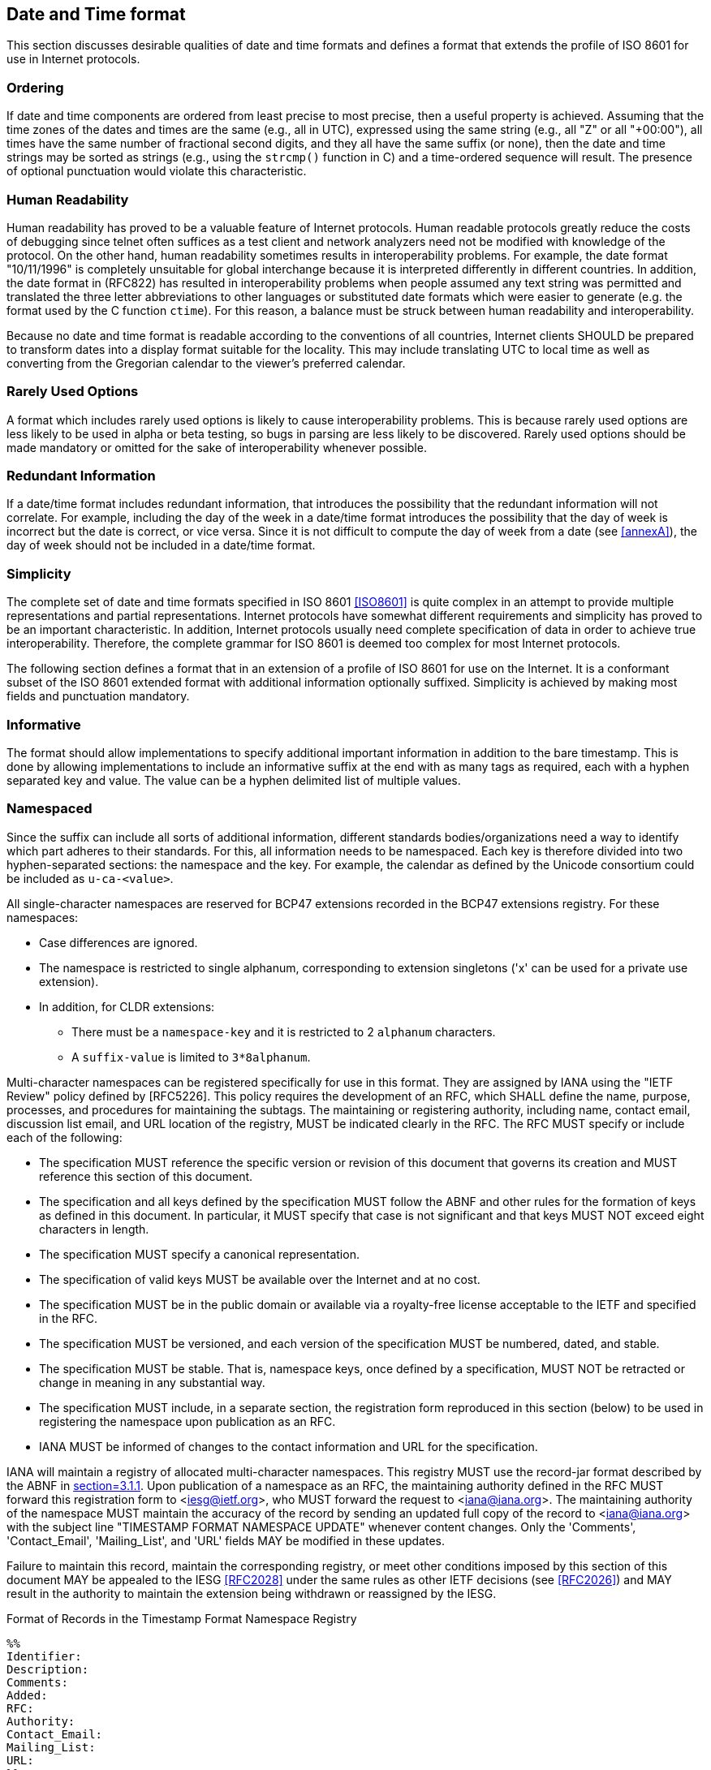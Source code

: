 [[date-time-format]]
== Date and Time format

This section discusses desirable qualities of date and time formats
and defines a format that extends the profile of ISO 8601 for use in
Internet protocols.

=== Ordering

If date and time components are ordered from least precise to most
precise, then a useful property is achieved. Assuming that the time
zones of the dates and times are the same (e.g., all in UTC),
expressed using the same string (e.g., all "Z" or all "+00:00"), all
times have the same number of fractional second digits, and they all
have the same suffix (or none), then the date and time strings may be
sorted as strings (e.g., using the `strcmp()` function in C) and a
time-ordered sequence will result. The presence of optional punctuation
would violate this characteristic.

=== Human Readability

Human readability has proved to be a valuable feature of Internet
protocols. Human readable protocols greatly reduce the costs of
debugging since telnet often suffices as a test client and network
analyzers need not be modified with knowledge of the protocol. On
the other hand, human readability sometimes results in
interoperability problems. For example, the date format "10/11/1996"
is completely unsuitable for global interchange because it is
interpreted differently in different countries. In addition, the
date format in (RFC822) has resulted in interoperability problems when
people assumed any text string was permitted and translated the three
letter abbreviations to other languages or substituted date formats
which were easier to generate (e.g. the format used by the C function
`ctime`). For this reason, a balance must be struck between human
readability and interoperability.

Because no date and time format is readable according to the
conventions of all countries, Internet clients SHOULD be prepared to
transform dates into a display format suitable for the locality.
This may include translating UTC to local time as well as converting
from the Gregorian calendar to the viewer's preferred calendar.

=== Rarely Used Options

A format which includes rarely used options is likely to cause
interoperability problems. This is because rarely used options are
less likely to be used in alpha or beta testing, so bugs in parsing
are less likely to be discovered. Rarely used options should be made
mandatory or omitted for the sake of interoperability whenever
possible.

// The format defined below includes only one rarely used option:
// fractions of a second. It is expected that this will be used only by
// applications which require strict ordering of date/time stamps or
// which have an unusual precision requirement.

// NOTE: does this apply any longer?

=== Redundant Information

If a date/time format includes redundant information, that introduces
the possibility that the redundant information will not correlate.
For example, including the day of the week in a date/time format
introduces the possibility that the day of week is incorrect but the
date is correct, or vice versa. Since it is not difficult to compute
the day of week from a date (see <<annexA>>), the day of week should
not be included in a date/time format.

=== Simplicity

// <<annexA>> contains an attempt to translate the complete syntax of ISO
// 8601 into <<RFC2234>>.

The complete set of date and time formats specified in ISO 8601
<<ISO8601>> is quite complex in an attempt to provide multiple
representations and partial representations. Internet protocols have
somewhat different requirements and simplicity has proved to be an
important characteristic. In addition, Internet protocols usually need
complete specification of data in order to achieve true interoperability.
Therefore, the complete grammar for ISO 8601 is deemed too complex for
most Internet protocols.

The following section defines a format that in an extension of a profile
of ISO 8601 for use on the Internet. It is a conformant subset of the ISO
8601 extended format with additional information optionally suffixed.
Simplicity is achieved by making most fields and punctuation mandatory.

=== Informative

The format should allow implementations to specify additional important
information in addition to the bare timestamp. This is done by allowing
implementations to include an informative suffix at the end with as many
tags as required, each with a hyphen separated key and value. The value
can be a hyphen delimited list of multiple values.

=== Namespaced

Since the suffix can include all sorts of additional information,
different standards bodies/organizations need a way to identify which part
adheres to their standards. For this, all information needs to be
namespaced. Each key is therefore divided into two hyphen-separated
sections: the namespace and the key. For example, the calendar as defined
by the Unicode consortium could be included as `u-ca-<value>`.

All single-character namespaces are reserved for BCP47 extensions recorded
in the BCP47 extensions registry. For these namespaces:

* Case differences are ignored.

* The namespace is restricted to single alphanum, corresponding to
extension singletons ('x' can be used for a private use extension).

* In addition, for CLDR extensions:
** There must be a `namespace-key` and it is restricted to 2 `alphanum`
characters.
** A `suffix-value` is limited to `3*8alphanum`.

Multi-character namespaces can be registered specifically for use in this
format. They are assigned by IANA using the "IETF Review" policy defined
by [RFC5226]. This policy requires the development of an RFC, which SHALL
define the name, purpose, processes, and procedures for maintaining the
subtags. The maintaining or registering authority, including name, contact
email, discussion list email, and URL location of the registry, MUST be
indicated clearly in the RFC. The RFC MUST specify or include each of the
following:

* The specification MUST reference the specific version or revision of
this document that governs its creation and MUST reference this section of
this document.

* The specification and all keys defined by the specification MUST
follow the ABNF and other rules for the formation of keys as defined in
this document. In particular, it MUST specify that case is not significant
and that keys MUST NOT exceed eight characters in length.

* The specification MUST specify a canonical representation.

* The specification of valid keys MUST be available over the Internet
and at no cost.

* The specification MUST be in the public domain or available via a
royalty-free license acceptable to the IETF and specified in the RFC.

* The specification MUST be versioned, and each version of the
specification MUST be numbered, dated, and stable.

* The specification MUST be stable. That is, namespace keys, once defined
by a specification, MUST NOT be retracted or change in meaning in any
substantial way.

* The specification MUST include, in a separate section, the registration
form reproduced in this section (below) to be used in registering the
namespace upon publication as an RFC.

* IANA MUST be informed of changes to the contact information and URL for
the specification.

IANA will maintain a registry of allocated multi-character namespaces. This
registry MUST use the record-jar format described by the ABNF in <<RFC5646,section=3.1.1>>.
Upon publication of a namespace as an RFC, the maintaining
authority defined in the RFC MUST forward this registration form to
<iesg@ietf.org>, who MUST forward the request to <iana@iana.org>. The
maintaining authority of the namespace MUST maintain the accuracy of the
record by sending an updated full copy of the record to <iana@iana.org>
with the subject line "TIMESTAMP FORMAT NAMESPACE UPDATE" whenever content
changes. Only the 'Comments', 'Contact_Email', 'Mailing_List', and 'URL'
fields MAY be modified in these updates.

Failure to maintain this record, maintain the corresponding registry,
or meet other conditions imposed by this section of this document MAY
be appealed to the IESG <<RFC2028>> under the same rules as other IETF
decisions (see <<RFC2026>>) and MAY result in the authority to maintain
the extension being withdrawn or reassigned by the IESG.

.Format of Records in the Timestamp Format Namespace Registry
[source]
----
%%
Identifier:
Description:
Comments:
Added:
RFC:
Authority:
Contact_Email:
Mailing_List:
URL:
%%
----

'Identifier' contains the multi-character sequence assigned to the
namespace. The Internet-Draft submitted to define the namespace SHOULD
specify which sequence to use, although the IESG MAY change the assignment
when approving the RFC.

'Description' contains the name and description of the namespace.

'Comments' is an OPTIONAL field and MAY contain a broader description
of the namespace.

'Added' contains the date the namespace's RFC was published in the
"date-full" format specified in <<grammar>>.  For example: 2004-06-28
represents June 28, 2004, in the Gregorian calendar.

'RFC' contains the RFC number assigned to the namespace.

'Authority' contains the name of the maintaining authority for the
namespace.

'Contact_Email' contains the email address used to contact the
maintaining authority.

'Mailing_List' contains the URL or subscription email address of the
mailing list used by the maintaining authority.

'URL' contains the URL of the registry for this namespace.

The determination of whether an Internet-Draft meets the above
conditions and the decision to grant or withhold such authority rests
solely with the IESG and is subject to the normal review and appeals
process associated with the RFC process.

=== Internet Date/Time Format

The following extension of a profile of <<ISO8601>> dates SHOULD be
used in new protocols on the Internet. This is specified using the
syntax description notation defined in <<RFC2234>>.

[[grammar]]
[source]
----
alphanum       = ALPHA / DIGIT

date-year      = 4DIGIT / ("+" / "-") 6DIGIT
date-month     = 2DIGIT ; 01-12
date-mday      = 2DIGIT ; 01-28, 01-29, 01-30, 01-31 based on month/year
date-full      = date-year "-" date-month "-" date-mday

time-hour      = 2DIGIT ; 00-23
time-minute    = 2DIGIT ; 00-59
time-second    = 2DIGIT ; 00-58, 00-59, 00-60 based on leap second rules
time-secfrac   = "." 1*DIGIT
time-partial   = time-hour ":" time-minute ":" time-second [time-secfrac]
time-numoffset = ("+" / "-") time-partial
time-offset    = "Z" / time-numoffset
time-full      = time-partial time-offset

time-zone-char = ALPHA / "." / "_"
time-zone-part = time-zone-char *13(time-zone-char / DIGIT / "-" / "+") ; but not "." or ".."
time-zone-id   = time-zone-part *("/" time-zone-part)
time-zone      = "[" time-zone-id "]"

namespace      = 1*alphanum
namespace-key  = 1*alphanum
suffix-key     = namespace ["-" namespace-key]

suffix-value   = 1*alphanum
suffix-values  = suffix-value *("-" suffix-value)
suffix-tag     = "[" suffix-key "-" suffix-values "]"
suffix         = [timezone] *suffix-tag

date-time      = date-full "T" time-full suffix
----

NOTE: Per <<RFC2234>> and ISO8601, the "T" and "Z" characters in this
syntax may alternatively be lower case "t" or "z" respectively.

This date/time format may be used in some environments or contexts
that distinguish between the upper- and lower-case letters 'A'-'Z'
and 'a'-'z' (e.g. XML). Specifications that use this format in
such environments MAY further limit the date/time syntax so that
the letters 'T' and 'Z' used in the date/time syntax must always
be upper case. Applications that generate this format SHOULD use
upper case letters.

NOTE: ISO 8601 defines date and time separated by "T".
Applications using this syntax may choose, for the sake of
readability, to specify a full-date and full-time separated by
(say) a space character.

[[restrictions]]
=== Restrictions

The grammar element date-mday represents the day number within the
current month. The maximum value varies based on the month and year
as follows:

.Days in each month
|===
| Month Number  | Month/Year           | Maximum value of date-mday

| 01            | January              | 31
| 02            | February, normal     | 28
| 02            | February, leap year  | 29
| 03            | March                | 31
| 04            | April                | 30
| 05            | May                  | 31
| 06            | June                 | 30
| 07            | July                 | 31
| 08            | August               | 31
| 09            | September            | 30
| 10            | October              | 31
| 11            | November             | 30
| 12            | December             | 31
|===

<<annexB>> contains sample C code to determine if a year is a leap
year.

The grammar element time-second may have the value "60" at the end of
months in which a leap second occurs -- to date: June (XXXX-06-
30T23:59:60Z) or December (XXXX-12-31T23:59:60Z); see <<annexC>> for
a table of leap seconds. It is also possible for a leap second to be
subtracted, at which times the maximum value of time-second is "58".
At all other times the maximum value of time-second is "59".
Further, in time zones other than "Z", the leap second point is
shifted by the zone offset (so it happens at the same instant around
the globe).

Leap seconds cannot be predicted far into the future. The
International Earth Rotation Service publishes bulletins (IERS) that
announce leap seconds with a few weeks' warning. Applications should
not generate timestamps involving inserted leap seconds until after
the leap seconds are announced.

Although ISO 8601 permits the hour to be "24", this extension of a profile
of ISO 8601 only allows values between "00" and "23" for the hour in order
to reduce confusion.

[[date-time-examples]]
=== Examples

Here are some examples of Internet date/time format.

[%unnumbered]
----
1985-04-12T23:20:50.52Z
----

This represents 20 minutes and 50.52 seconds after the 23rd hour of
April 12th, 1985 in UTC.

[%unnumbered]
----
+001985-04-12T23:20:50.52Z
----

This represents the same instant as the previous example but with the
expanded 6-digit year format.

[%unnumbered]
----
1996-12-19T16:39:57-08:00
----

This represents 39 minutes and 57 seconds after the 16th hour of
December 19th, 1996 with an offset of -08:00 from UTC (Pacific
Standard Time). Note that this is equivalent to 1996-12-20T00:39:57Z
in UTC.

[%unnumbered]
----
1996-12-19T16:39:57-08:00[America/Los_Angeles]
----

This represents the exact same instant as the previous example but
additionally specifies the human time zone associated with it for
time zone aware implementations to take into account.

[%unnumbered]
----
1990-12-31T23:59:60Z
----

This represents the leap second inserted at the end of 1990.

[%unnumbered]
----
1990-12-31T15:59:60-08:00
----

This represents the same leap second in Pacific Standard Time, 8
hours behind UTC.

[%unnumbered]
----
1937-01-01T12:00:27.87+00:19:32.130
----

This represents the same instant of time as noon, January 1, 1937,
Netherlands time. Standard time in the Netherlands was exactly 19
minutes and 32.13 seconds ahead of UTC by law from 1909-05-01 through
1937-06-30.

[%unnumbered]
----
1937-01-01T12:00:27.87+00:19:32.130[u-ca-japanese]
----

This represents the exact same instant as the previous example but
additionally specifies the human calendar associated with it for
calendar aware implementations to take into account.

[%unnumbered]
----
1937-01-01T12:00:27.87+00:19:32.130[u-ca-islamic-civil]
----

Since there's not a single agreed upon way to deal with dates in the
Islamic calendar, it provides another value to disambiguate between the
different interpretations.

[%unnumbered]
----
1937-01-01T12:00:27.87+00:19:32.130[x-foo-bar][x-baz-bat]
----

This timestamp utilizes the private use namespace to declare two additional
pieces of information in the suffix that can be interpreted by any
compatible implementations and ignored otherwise.

